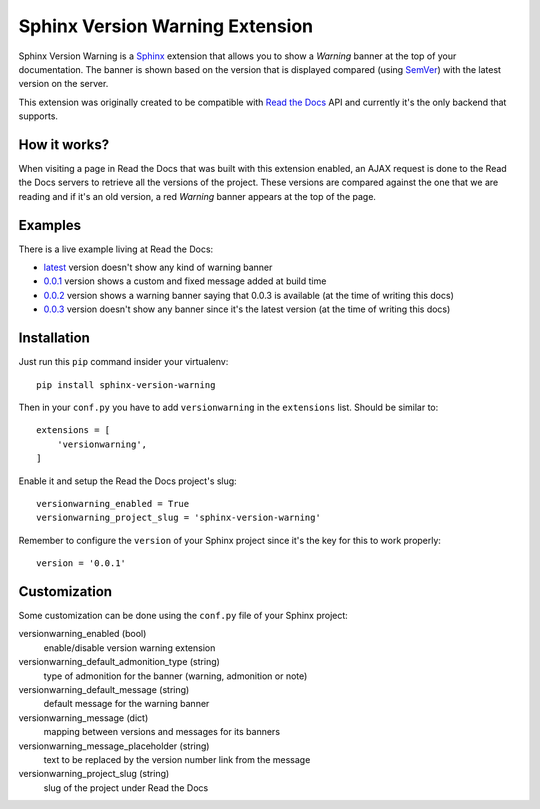 ================================
Sphinx Version Warning Extension
================================


Sphinx Version Warning is a Sphinx_ extension that allows you to show a *Warning* banner at the top of your documentation.
The banner is shown based on the version that is displayed compared (using SemVer_) with the latest version on the server.

This extension was originally created to be compatible with `Read the Docs`_ API and currently it's the only backend that supports.

.. _Sphinx: http://www.sphinx-doc.org/
.. _SemVer: https://semver.org/
.. _Read the Docs: http://readthedocs.org/


How it works?
-------------

When visiting a page in Read the Docs that was built with this extension enabled,
an AJAX request is done to the Read the Docs servers to retrieve all the versions of the project.
These versions are compared against the one that we are reading and if it's an old version,
a red *Warning* banner appears at the top of the page.


Examples
--------

.. image:: warning-example.png

There is a live example living at Read the Docs:

- `latest`_ version doesn't show any kind of warning banner
- `0.0.1`_ version shows a custom and fixed message added at build time
- `0.0.2`_ version shows a warning banner saying that 0.0.3 is available (at the time of writing this docs)
- `0.0.3`_ version doesn't show any banner since it's the latest version (at the time of writing this docs)


.. _latest: https://sphinx-version-warning-example.readthedocs.io/en/latest/
.. _0.0.1: https://sphinx-version-warning-example.readthedocs.io/en/0.0.1/
.. _0.0.2: https://sphinx-version-warning-example.readthedocs.io/en/0.0.2/
.. _0.0.3: https://sphinx-version-warning-example.readthedocs.io/en/0.0.3/


Installation
------------

Just run this ``pip`` command insider your virtualenv::

   pip install sphinx-version-warning


Then in your ``conf.py`` you have to add ``versionwarning`` in the ``extensions`` list. Should be similar to::

  extensions = [
      'versionwarning',
  ]

Enable it and setup the Read the Docs project's slug::

  versionwarning_enabled = True
  versionwarning_project_slug = 'sphinx-version-warning'

Remember to configure the ``version`` of your Sphinx project since it's the key for this to work properly::

  version = '0.0.1'


Customization
-------------

Some customization can be done using the ``conf.py`` file of your Sphinx project:

versionwarning_enabled (bool)
   enable/disable version warning extension
versionwarning_default_admonition_type (string)
   type of admonition for the banner (warning, admonition or note)
versionwarning_default_message (string)
   default message for the warning banner
versionwarning_message (dict)
   mapping between versions and messages for its banners
versionwarning_message_placeholder (string)
   text to be replaced by the version number link from the message
versionwarning_project_slug (string)
   slug of the project under Read the Docs

